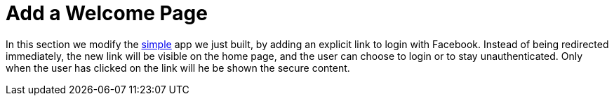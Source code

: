 [[_social_login_click]]
= Add a Welcome Page

In this section we modify the <<_social_login_simple,simple>> app we
just built, by adding an explicit link to login with Facebook. Instead
of being redirected immediately, the new link will be visible on the
home page, and the user can choose to login or to stay
unauthenticated. Only when the user has clicked on the link will he be
shown the secure content.